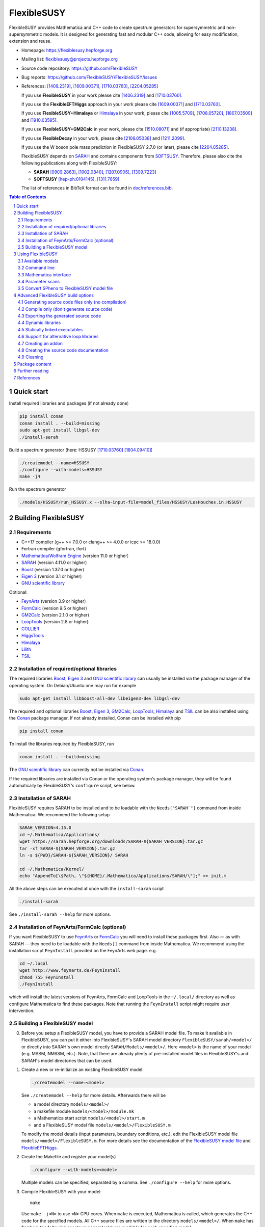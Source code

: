.. sectnum::

============
FlexibleSUSY
============

|release| |commits-since| |static-analysis| |tests|

.. |release| image:: https://img.shields.io/github/v/release/FlexibleSUSY/FlexibleSUSY
.. |commits-since| image:: https://img.shields.io/github/commits-since/FlexibleSUSY/FlexibleSUSY/latest/development
   :alt: GitHub commits since latest release (by SemVer including pre-releases)
.. |static-analysis| image:: https://github.com/FlexibleSUSY/FlexibleSUSY/workflows/static%20analysis/badge.svg?branch=development
   :target: https://github.com/FlexibleSUSY/FlexibleSUSY/actions/workflows/static-analysis.yml
.. |tests| image:: https://github.com/FlexibleSUSY/FlexibleSUSY/workflows/tests/badge.svg?branch=development
   :target: https://github.com/FlexibleSUSY/FlexibleSUSY/actions/workflows/tests.yml

.. image:: doc/images/FS-logo.png
   :align: right

FlexibleSUSY provides Mathematica and C++ code to create spectrum
generators for supersymmetric and non-supersymmetric models.  It is
designed for generating fast and modular C++ code, allowing for easy
modification, extension and reuse.

* Homepage:                https://flexiblesusy.hepforge.org
* Mailing list:            flexiblesusy@projects.hepforge.org
* Source code repository:  https://github.com/FlexibleSUSY
* Bug reports:             https://github.com/FlexibleSUSY/FlexibleSUSY/issues
* References: [1406.2319]_, [1609.00371]_, [1710.03760]_, [2204.05285]_

  If you use **FlexibleSUSY** in your work please cite [1406.2319]_
  and [1710.03760]_.

  If you use the **FlexibleEFTHiggs** approach in your work please
  cite [1609.00371]_ and [1710.03760]_.

  If you use **FlexibleSUSY+Himalaya** or Himalaya_ in your work,
  please cite [1005.5709]_, [1708.05720]_, [1807.03509]_ and
  [1910.03595]_.

  If you use **FlexibleSUSY+GM2Calc** in your work, please cite
  [1510.08071]_ and (if appropriate) [2110.13238]_.

  If you use **FlexibleDecay** in your work, please cite
  [2106.05038]_ and [1211.2099]_.

  If you use the W boson pole mass prediction in FlexibleSUSY 2.7.0
  (or later), please cite [2204.05285]_.

  FlexibleSUSY depends on SARAH_ and contains components from
  SOFTSUSY_. Therefore, please also cite the following publications
  along with FlexibleSUSY:

  - **SARAH** [0909.2863]_, [1002.0840]_, [1207.0906]_, [1309.7223]_
  - **SOFTSUSY** [hep-ph:0104145]_, [1311.7659]_

  The list of references in BibTeX format can be found in
  `<doc/references.bib>`_.

.. contents:: Table of Contents
   :depth: 2


Quick start
===========

Install required libraries and packages (if not already done)

.. code-block:: shell

    pip install conan
    conan install . --build=missing
    sudo apt-get install libgsl-dev
    ./install-sarah

Build a spectrum generator (here: HSSUSY [1710.03760]_
[1804.09410]_)

.. code-block:: shell

    ./createmodel --name=HSSUSY
    ./configure --with-models=HSSUSY
    make -j4

Run the spectrum generator

.. code-block:: shell

    ./models/HSSUSY/run_HSSUSY.x --slha-input-file=model_files/HSSUSY/LesHouches.in.HSSUSY


Building FlexibleSUSY
=====================

Requirements
------------

* C++17 compiler (g++ >= 7.0.0 or clang++ >= 4.0.0 or icpc >= 18.0.0)
* Fortran compiler (gfortran, ifort)
* `Mathematica/Wolfram Engine`_ (version 11.0 or higher)
* SARAH_ (version 4.11.0 or higher)
* Boost_ (version 1.37.0 or higher)
* `Eigen 3`_ (version 3.1 or higher)
* `GNU scientific library`_

Optional:

* FeynArts_ (version 3.9 or higher)
* FormCalc_ (version 9.5 or higher)
* GM2Calc_ (version 2.1.0 or higher)
* LoopTools_ (version 2.8 or higher)
* COLLIER_
* HiggsTools_
* Himalaya_
* Lilith_
* TSIL_

Installation of required/optional libraries
-------------------------------------------

The required libraries Boost_, `Eigen 3`_ and `GNU scientific library`_
can usually be installed via the package manager of the operating system.
On Debian/Ubuntu one may run for example

.. code-block:: shell

    sudo apt-get install libboost-all-dev libeigen3-dev libgsl-dev

The required and optional libraries Boost_, `Eigen 3`_, GM2Calc_,
LoopTools_, Himalaya_ and TSIL_ can be also installed using the Conan_
package manager.  If not already installed, Conan can be installed
with pip

.. code-block:: shell

    pip install conan

To install the libraries required by FlexibleSUSY, run

.. code-block:: shell

    conan install . --build=missing

The `GNU scientific library`_ can currently not be installed via
Conan_.

If the required libraries are installed via Conan or the operating
system's package manager, they will be found automatically by
FlexibleSUSY's ``configure`` script, see below.

Installation of SARAH
---------------------

FlexibleSUSY requires SARAH to be installed and to be loadable with
the ``Needs["SARAH`"]`` command from inside Mathematica.  We recommend
the following setup

.. code-block:: shell

    SARAH_VERSION=4.15.0
    cd ~/.Mathematica/Applications/
    wget https://sarah.hepforge.org/downloads/SARAH-${SARAH_VERSION}.tar.gz
    tar -xf SARAH-${SARAH_VERSION}.tar.gz
    ln -s ${PWD}/SARAH-${SARAH_VERSION}/ SARAH

    cd ~/.Mathematica/Kernel/
    echo "AppendTo[\$Path, \"${HOME}/.Mathematica/Applications/SARAH/\"];" >> init.m

All the above steps can be executed at once with the ``install-sarah``
script

.. code-block:: shell

    ./install-sarah

See ``./install-sarah --help`` for more options.

Installation of FeynArts/FormCalc (optional)
--------------------------------------------

If you want FlexibleSUSY to use FeynArts_ or FormCalc_ you will need
to install these packages first.  Also — as with SARAH — they need to
be loadable with the ``Needs[]`` command from inside Mathematica.  We
recommend using the installation script ``FeynInstall`` provided on
the FeynArts web page. e.g.

.. code-block:: shell

    cd ~/.local
    wget http://www.feynarts.de/FeynInstall
    chmod 755 FeynInstall
    ./FeynInstall

which will install the latest versions of FeynArts, FormCalc and
LoopTools in the ``~/.local/`` directory as well as configure
Mathematica to find these packages.  Note that running the
``FeynInstall`` script might require user intervention.

Building a FlexibleSUSY model
-----------------------------

0. Before you setup a FlexibleSUSY model, you have to provide a SARAH
   model file.  To make it available in FlexibleSUSY, you can put it
   either into FlexibleSUSY's SARAH model directory
   ``FlexibleSUSY/sarah/<model>/`` or directly into SARAH's own model
   directly ``SARAH/Models/<model>/``.  Here ``<model>`` is the name
   of your model (e.g. MSSM, NMSSM, etc.).  Note, that there are
   already plenty of pre-installed model files in FlexibleSUSY's and
   SARAH's model directories that can be used.

1. Create a new or re-initialize an existing FlexibleSUSY model

   .. code-block:: shell

       ./createmodel --name=<model>

   See ``./createmodel --help`` for more details.  Afterwards there will
   be

   * a model directory ``models/<model>/``
   * a makefile module ``models/<model>/module.mk``
   * a Mathematica start script ``models/<model>/start.m``
   * and a FlexibleSUSY model file ``models/<model>/FlexibleSUSY.m``

   To modify the model details (input parameters, boundary conditions,
   etc.), edit the FlexibleSUSY model file
   ``models/<model>/FlexibleSUSY.m``.  For more details see the
   documentation of the `FlexibleSUSY model file`_ and
   `FlexibleEFTHiggs`_.

2. Create the Makefile and register your model(s)

   .. code-block:: shell

       ./configure --with-models=<model>

   Multiple models can be specified, separated by a comma.  See
   ``./configure --help`` for more options.

3. Compile FlexibleSUSY with your model::

       make

   Use ``make -j<N>`` to use ``<N>`` CPU cores.  When ``make`` is
   executed, Mathematica is called, which generates the C++ code for
   the specified models.  All C++ source files are written to the
   directory ``models/<model>/``.  When ``make`` has finished, the
   following spectrum generator(s) are available for each specified
   model:

   * ``models/<model>/run_<model>.x``: command line spectrum generator
   * ``models/<model>/run_<model>.m``: Mathematica interface

Example

.. code-block:: shell

    ./createmodel --name=HSSUSY
    ./configure --with-models=HSSUSY
    make -j4

    ./models/HSSUSY/run_HSSUSY.x --slha-input-file=model_files/HSSUSY/LesHouches.in.HSSUSY


Using FlexibleSUSY
==================

Available models
----------------

FlexibleSUSY ships with many pre-generated models.  The following
table includes an (incomplete) list of models with a detailed
documentation.

======================== ====================================
 Model                    Description
======================== ====================================
 `HSSUSY`_                high-scale MSSM (pure EFT)
 `MSSMEFTHiggs`_          high-scale MSSM (FlexibleEFTHiggs)
 `NUHMSSMNoFVHimalaya`_   fixed-order MSSM
======================== ====================================

.. _`HSSUSY`: doc/models/HSSUSY.rst
.. _`MSSMEFTHiggs`: doc/models/MSSMEFTHiggs.rst
.. _`NUHMSSMNoFVHimalaya`: doc/models/NUHMSSMNoFVHimalaya.rst


Command line
------------

For each model FlexibleSUSY creates an executable
``models/<model>/run_<model>.x`` that can be run from the command
line.  The executable accepts the input in the SLHA format, for
example in form of a file

.. code-block:: shell

    ./models/MSSM/run_MSSM.x \
       --slha-input-file=models/MSSM/LesHouches.in.MSSM \
       --slha-output-file=LesHouches.out.MSSM

or as a stream

.. code-block:: shell

    cat models/MSSM/LesHouches.in.MSSM \
       | ./models/MSSM/run_MSSM.x --slha-input-file=- --slha-output-file=LesHouches.out.MSSM

For a documentation of FlexibleSUSY-specific switches in the SLHA
input see the section on `SLHA input parameters`_.

By default the executable writes the output in SLHA format to stdout.
The output can also be appended to an SQLite database

.. code-block:: shell

    ./models/MSSM/run_MSSM.x \
       --slha-input-file=models/MSSM/LesHouches.in.MSSM \
       --slha-output-file=LesHouches.out.MSSM \
       --database-output-file=points.db

See ``models/<model>/run_<model>.x --help`` for further options.


Mass spectrum and renormalization group running
```````````````````````````````````````````````

The pole mass spectrum and the RG flow can be written to text files
for easy plotting.  In the MSSM for example these text files can be
generated via

.. code-block:: shell

    ./models/MSSM/run_MSSM.x \
       --slha-input-file=model_files/MSSM/LesHouches.in.MSSM \
       --rgflow-output-file=MSSM_rgflow.dat \
       --spectrum-output-file=MSSM_spectrum.dat

The generated files ``MSSM_rgflow.dat`` and ``MSSM_spectrum.dat`` can
be plotted for example with the gnuplot scripts in the model
directory

.. code-block:: shell

    gnuplot -persist -e "filename='MSSM_spectrum.dat'" \
       models/MSSM/MSSM_plot_spectrum.gnuplot

    gnuplot -persist -e "filename='MSSM_rgflow.dat'" \
       models/MSSM/MSSM_plot_rgflow.gnuplot

The gnuplot scripts are just for illustration and currently plot all
running parameters, regardless of their mass dimension, so the
resulting plot is not particularly informative.  However, one may
easily adapt the scripts to plot any chosen subset of the parameters.


Mathematica interface
---------------------

FlexibleSUSY can be called from within Mathematica using Wolfram's
LibraryLink.  By default, FlexibleSUSY creates a LibraryLink library
for each spectrum generator.  The generated library can be found in
``models/<model>/<model>_librarylink.so``, where ``<model>`` is the
model name.

Example

.. code-block:: mathematica

    Get["models/CMSSM/CMSSM_librarylink.m"];

    (* Create a handle to a model given the input parameters.
       See Options[FSCMSSMOpenHandle] for all default options. *)
    handle = FSCMSSMOpenHandle[
      fsSettings -> { precisionGoal -> 1.*^-4 },
      fsSMParameters -> { Mt -> 173.3 },
      fsModelParameters -> {
          m0 -> 125, m12 -> 500, TanBeta -> 10, SignMu -> 1, Azero -> 0 }
    ];

    (* calculate pole mass spectrum *)
    FSCMSSMCalculateSpectrum[handle];

    (* calculate observables *)
    FSCMSSMCalculateObservables[handle];

    (* close the model handle *)
    FSCMSSMCloseHandle[handle];

For each model, FlexibleSUSY creates an example Mathematica script
which illustrates the use of the Mathematica interface.  The generated
example can be found in ``models/<model>/run_<model>.m`` which can be
run for example as

.. code-block:: shell

    math -run "<< \"models/<model>/run_<model>.m\""

Before running it, the model parameters in the script should be set to
reasonable values.  More advanced examples can be found in the
FlexibleSUSY documentation.

Note: In order to compile the library, Mathematica must be installed.
To disable the LibraryLink interface, configure with
``--disable-librarylink``.

Further details and examples can be found in the `LibraryLink
documentation`_.

.. _`LibraryLink documentation`: doc/librarylink.rst

Parameter scans
---------------

FlexibleSUSY contains two shell scripts aiming to help the user
performing parameter scans based on SLHA files.

Tabular output
``````````````

The script ``utils/scan-slha.sh`` performs a scan over an input
parameter.

Examples:

To perform a scan over :math:`\tan\beta(M_Z)` in the CMSSM (given in
the SLHA input file in the ``MINPAR[3]`` field) and print out the the
values of :math:`\tan\beta(M_Z)`, :math:`M_h` (``MASS[25]``) and
:math:`y_t(M_{\text{SUSY}})` (``YU[2,2]``) run

.. code-block:: shell

     utils/scan-slha.sh \
        --spectrum-generator=models/CMSSM/run_CMSSM.x \
        --slha-input-file=model_files/CMSSM/LesHouches.in.CMSSM \
        --scan-range=MINPAR[3]=1~30:10 \
        --output=MINPAR[3],MASS[25],YU[2:2]

Alternatively, the SLHA input can be piped into the script as

.. code-block:: shell

    cat model_files/CMSSM/LesHouches.in.CMSSM \
       | utils/scan-slha.sh \
         --spectrum-generator=models/CMSSM/run_CMSSM.x \
         --scan-range=MINPAR[3]=1~30:10 \
         --output=MINPAR[3],MASS[25],YU[2:2]

The spectrum generator executable is specified using the
``--spectrum-generator=`` option.  The parameter to be scanned over as
well as the scan range and the number of steps must be specified using
the ``--scan-range=`` option.  The syntax is

.. code-block:: shell

    --scan-range=<block>[<field>]=<start>~<stop>:<number_of_steps>

Here ``<block>`` is the SLHA block in which the input parameter is to
be found and ``<field>`` is the block entry corresponding to the
parameter.  ``<start>`` and ``<stop>`` define the scan range and
``<number_of_steps>`` define the number of steps.  By default the step
size is linear.  Alternatively, a logarithmic step size can be chosen
by passing ``--step-size=log`` to the script.  See also
``utils/scan-slha.sh --help``.  The parameters to print to the output
stream must be defined using the ``--output=`` option.  The syntax
is

.. code-block:: shell

    --output=<block>[<fields>]

where ``<block>`` is the SLHA block in which the output parameter is to
be read from and ``<field>`` is the block entry corresponding to the
parameter.  To read a matrix element from a block, use a colon ``:`` to
specify the matrix element indices.  Multiple output parameters can be
specified by a comma.

Database output
```````````````

As an alternative, all parameters calculated during a scan can be
written to a SQLite database using the ``scan-database.sh`` script.

Examples

.. code-block:: shell

    utils/scan-database.sh \
       --spectrum-generator=models/CMSSM/run_CMSSM.x \
       --slha-input-file=model_files/CMSSM/LesHouches.in.CMSSM \
       --scan-range=MINPAR[3]=1~30:10 \
       --database-output-file=scan.db

or

.. code-block:: shell

    cat model_files/CMSSM/LesHouches.in.CMSSM \
       | ./utils/scan-database.sh \
         --spectrum-generator=models/CMSSM/run_CMSSM.x \
         --scan-range=MINPAR[3]=1~30:10 \
         --database-output-file=scan.db

The name of the database file must be set using the
``--database-output-file=`` option.

Convert SPheno to FlexibleSUSY model file
-----------------------------------------

The script ``utils/convert_SPheno_to_FlexibleSUSY.m`` can help to
convert a SPheno model file (``SPheno.m``) to a FlexibleSUSY model
file (``FlexibleSUSY.m.in``).  The conversion is not perfect, because
it is usually not unique.  Therefore one should check the generated
``FlexibleSUSY.m.in`` file.

Example

.. code-block:: shell

    cat << EOF | math -noprompt > FlexibleSUSY.m.in
    sphenoFile = "~/.Mathematica/Applications/SARAH/Models/MSSM/SPheno.m";
    Get["utils/convert_SPheno_to_FlexibleSUSY.m"];
    EOF


Advanced FlexibleSUSY build options
===================================

Generating source code files only (no compilation)
----------------------------------------------------

If you want to only create the C++ source files for your model, but do
not want to compile the code, you can use the ``--disable-compile``
configure option

.. code-block:: shell

    ./configure --with-models=MSSM --disable-compile
    make

Here, configure will not check for installed compilers or libraries.
It will only search for Mathematica and SARAH.  The execution of
``make`` will stop as soon as all C++ source code files are generated.
See below for how to export the generated source code.


Compile only (don't generate source code)
-----------------------------------------

If you want to only compile already created the C++ source files for
your model, you can use the ``--disable-meta`` configure option

.. code-block:: shell

    ./configure --with-models=MSSM --disable-meta
    make

Here, configure will only check for installed compilers or libraries.
It will not check for Mathematica and SARAH.

This option is useful if you want to generate the source code on one
computer and then transfer the generated code to another computer to
compile it.  This option can also be used with the pre-generated
FlexibleSUSY models, which are provided at the FlexibleSUSY home page.

Warning: Please make sure all C++ source files of your model are
available in the model directory ``models/<model>/``.  Otherwise the
compilation will fail.


Exporting the generated source code
-----------------------------------

The complete FlexibleSUSY source code, including the generated C++
code for the specified model(s) (but without the Mathematica meta
code), can be exported to a new directory.  The exported source code
is a complete standalone package, with it's own build system.  To
export the code, one has to set the target directory during
configuration via the ``--with-install-dir=`` option.  For example

.. code-block:: shell

    ./configure --with-models=<models> --with-install-dir=/path/to/export/directory

Afterwards

.. code-block:: shell

    make install-src

must be executed, which will copy the generated C++ source code for
all ``<models>`` to ``/path/to/export/directory``, together with the
non-model specific source code from ``config/``, ``doc/``, ``slhaea/``
and ``src/``.  Afterwards, the standalone package can be build like
this

.. code-block:: shell

    cd /path/to/export/directory
    ./configure
    make

It is also possible to create a "model package", which includes only
the generated source code for a given model, but does not contain the
whole FlexibleSUSY build system.  This is useful when the source code
for a model should be generated on one computer and later transferred
to another one to be compiled.  To create such a "model package" run

.. code-block:: shell

    make pack-<model>-src

where ``<model>`` is the name of the model whose generated source code
shall be packed.  After ``make`` has finished, the package file
``<model>.tar.gz`` can be found in the working directory.


Dynamic libraries
-----------------

If you want to create dynamic model libraries (instead of static
libraries, which is the default) you need to pass the
``--enable-shared-libs`` option to the configure script.  The file
name extension for the shared libraries as well as the command to
build them can be overwritten using the ``--with-shared-lib-ext=``
``--with-shared-lib-cmd=``.  parameters.  For example, when Intel
compilers should be used, replace gcc by icc or icpc

.. code-block:: shell

    ./configure --with-models=CMSSM,NMSSM \
       --enable-shared-libs \
       --with-shared-lib-ext=".so" \
       --with-shared-lib-cmd="gcc -shared -o"

**Important remark:**

The libraries are linked to the executables with *absolute* paths.
This means that, if you for example move the FlexibleSUSY directory to
another location, the executables will no longer find the libraries.
To make the executables find the libraries again, you have to relink
them via

.. code-block:: shell

    make clean-executables
    make allexec


Statically linked executables
-----------------------------

External libraries can be linked statically to the spectrum generator
executables by passing ``--enable-static`` to configure.  This is
useful when the executable should be transferred to another computer,
where some libraries are not available.

Example

.. code-block:: shell

    ./configure --with-models=CMSSM --enable-static

If ``--enable-static`` is used, the following linker flags and
additional libraries will be used

.. code-block:: shell

    LDFLAGS = -static
    LDLIBS  = -ldl

These linker-specific flags and additional libraries can be
overwritten using ``--with-static-ldflags=`` and
``--with-static-ldlibs=``

Example

.. code-block:: shell

    ./configure --with-models=CMSSM \
       --enable-static \
       --with-static-ldflags="-static" \
       --with-static-ldlibs="-lquadmath -ldl"

In case of dynamic linking (``--disable-static``, which is the default),
the options ``--with-shared-ldflags=`` and ``--with-shared-ldlibs=`` must
be used to set ``LDFLAGS`` and ``LDLIBS``.


Support for alternative loop libraries
--------------------------------------

FlexibleSUSY ships with its own implementation of the
Passarino-Veltman 1-loop functions, which have been translated from
SOFTSUSY_.  However, alternative implementations of the 1-loop
functions can be used:

* LoopTools_
* COLLIER_
* FFlite (a thread-safe variant of LoopTools_, shipped with FlexibleSUSY)

The loop function libraries can be enabled by passing
``--with-loop-libraries=`` to the ``configure`` script

.. code-block:: shell

    ./configure --with-loop-libraries=<libraries>

where ``<libraries>`` can be any (or a combination) of ``collier``,
``looptools`` or ``fflite``.

Example

.. code-block:: shell

    ./configure --with-loop-libraries=collier,looptools

When the SLHA input is used, the loop library to use can be selected
by setting the entry of ``FlexibleSUSY[31]`` to ``0`` (= SOFTSUSY),
``1`` ( = COLLIER), ``2`` (= LoopTools) or ``3`` (= FFlite).  See
`SLHA input parameters`_ for details.

Example::

    Block FlexibleSUSY
       31   0    # loop library (0 = SOFTSUSY, 1 = COLLIER, 2 = LoopTools, 3 = FFlite)

When the Mathematica interface is used, the loop library to use can be
selected by setting the value of ``loopLibrary`` appropriately

.. code-block:: mathematica

    FS@ModelName@OpenHandle[
        fsSettings -> {
            loopLibrary -> 0   (* 0 = SOFTSUSY, 1 = COLLIER, 2 = LoopTools, 3 = FFlite *)
        }
    ]

In the following it is described in more detail how to enable these
alternative loop function libraries in FlexibleSUSY.

LoopTools support
`````````````````

It is possible to use LoopTools_ for calculating the loop functions,
instead of using SOFTSUSY's loop functions.  To enable LoopTools,
configure FlexibleSUSY via

.. code-block:: shell

    ./configure --enable-looptools

or

.. code-block:: shell

    ./configure --with-loop-libraries=looptools

If LoopTools has been installed via Conan_, the configure will
automatically find the paths to the LoopTools library.

To use the LoopTools library and header files from a specific
directory, run ``configure`` via

.. code-block:: shell

    LOOPTOOL_DIR=/path/to/looptools/build

    ./configure --enable-looptools \
       --with-looptools-incdir=$LOOPTOOLS_DIR \
       --with-looptools-libdir=$LOOPTOOLS_DIR

Note: LoopTools 2.8 or higher is required.
Also, if FlexibleSUSY is compiled with LibraryLink (default) then LoopTools has to be compiled with ``-fPIC`` option.
This is achieved by setting the ``FFLAGS`` variable during LoopTools configuration as

.. code-block:: shell

    FFLAGS="-O3 -fPIC" ./configure

COLLIER support
```````````````

It is possible to use COLLIER_ for calculating the loop functions,
instead of using SOFTSUSY's loop functions.  To enable COLLIER
configure FlexibleSUSY via

.. code-block:: shell

   ./configure --with-loop-libraries=collier

To use the COLLIER library and header files from a specific
directory configure via

.. code-block:: shell

    COLLIER_DIR=/path/to/COLLIER-x.y.z

    ./configure --with-loop-libraries=collier \
       --with-collier-incdir=$COLLIER_DIR/modules \
       --with-collier-libdir=$COLLIER_DIR

Note: versions since COLLIER-1.2.3 were tested so far.
Also, COLLIER static library should be configured with
``-Dstatic=ON -DCMAKE_POSITION_INDEPENDENT_CODE=ON`` flags.

TSIL support
````````````

Some models of FlexibleSUSY require TSIL_, for example `HSSUSY`_.  When
such models are activated (via ``./configure --with-models=<model>``),
FlexibleSUSY requires TSIL to be available.  If TSIL is installed in a
system directory or installed via Conan_, FlexibleSUSY will find the
TSIL automatically.  To use TSIL from a a non-standard directory,
configure FlexibleSUSY like this

.. code-block:: shell

    $TSIL_DIR=/path/to/tsil

    ./configure --enable-tsil \
       --with-tsil-incdir=$TSIL_DIR \
       --with-tsil-libdir=$TSIL_DIR

Note also that TSIL must be compiled with ``-fPIC``, which can be
achieved by setting in the TSIL ``Makefile``

.. code-block:: shell

    TSIL_OPT = -O3 -funroll-loops -fPIC


Creating an addon
-----------------

A FlexibleSUSY addon is a program or library, which uses parts of the
FlexibleSUSY libraries or the generated models or is integrated into
FlexibleSUSY.  An addon can be created via

.. code-block:: shell

    ./createaddon --name=<addon>

where ``<addon>`` is the name of the addon.  The createaddon script
creates the directory ``addons/<addon>/`` and the corresponding makefile
module ``addons/<addon>/module.mk``.  If an addon has been created with
the above script, the user may edit the makefile module
(``addons/<addon>/module.mk``) to add source files in to the three
variables

.. code-block:: shell

    LIB@ADDON@_SRC  # list of source files to be included in library
    EXE@ADDON@_SRC  # list of source files with a main()
    LIB@ADDON@_HDR  # list of header files

Example

.. code-block:: shell

    LIB@ADDON@_SRC := $(DIR)/file1.cpp
    EXE@ADDON@_SRC := $(DIR)/run.cpp
    LIB@ADDON@_HDR := $(DIR)/file1.hpp

To configure and compile the addon run

.. code-block:: shell

    ./configure --with-addons=<addon>
    make

make compiles all source files and creates the addon library
``addons/<addon>/lib<addon>.a`` (including the object file ``file1.o`` in
the above example) and an executable (``addons/<addon>/run.x`` in the
above example).


Creating the source code documentation
--------------------------------------

FlexibleSUSY's source code documentation (including the generated
source code files) can be generated with Doxygen in HTML or man
format.  To generate the HTML documentation please run

.. code-block:: shell

    make doc-html

The generated HTML index file can then be found in
``doc/html/index.html`` and can be viewed with any HTML browser, e.g.

.. code-block:: shell

    firefox doc/html/index.html

To generate the man documentation please run

.. code-block:: shell

    make doc-man

The generated man pages can then be found in ``doc/man/man3/`` and can
be viewed as

.. code-block:: shell

    man doc/man/man3/model_file_options.3


Cleaning
--------

There are several make targets to remove generated files, compiled
object files, libraries or executables::

    make clean      # deletes all .d .o .a .x files

    make distclean  # does `clean` and `clean-generated`
                    # and deletes in addition:
                    # Makefile flexiblesusy-config config.*
                    # config/list_sarah_model_files.sh

    make clean-dep  # deletes all .d files

    make clean-executables # deletes all .x files

    make clean-generated   # deletes generated files

    make clean-lib  # deletes all libraries

    make clean-obj  # deletes all .o files

For each model ``<model>`` or addon there are specific clean targets
to remove model-specific files::

    make clean-<model>     # deletes .d .o .a .x files

    make distclean-<model> # same as `make clean-<model> clean-<model>-src`

    make clean-<model>-dep # deletes .d files

    make clean-<model>-lib # deletes model library

    make clean-<model>-obj # deletes .o files

    make clean-<model>-src # deletes generated files


Package content
===============

In the following all sub-directories within the FlexibleSUSY package
are listed:

* ``addons/`` contains addons for FlexibleSUSY

* ``config/`` contains helper scripts and makefile modules for the
  build system

* ``doc/`` contains the FlexibleSUSY documentation

* ``examples/`` contains examples how to build you own spectrum
  generator based on FlexibleSUSY

* ``fflite/`` contains an alternative implementation of the
  Passarino-Veltman loop functions, based on FF

* ``meta/`` contains the Mathematica meta code which generates the
  spectrum generators.  See the `meta code documentation`_ for more
  details.

* ``model_files/`` contains default model files for some frequently
  used models (SM, SplitMSSM, MSSM, NMSSM, SMSSM, UMSSM, etc.)

* ``model_specific/`` contains model-specific higher order corrections
  for the MSSM, NMSSM, SM and SplitMSSM from the literature

* ``models/`` This is the output directory where the generated C++
  code for the spectrum generators will be stored.

* ``nlohmann/`` contains the nlohmann_ JSON library

* ``Output/`` contains SARAHs model-specific output files

* ``sarah/`` contains SARAH model files shipped with FlexibleSUSY

* ``slhaea/`` contains the slhaea_ SLHA reader library

* ``src/`` contains model-independent FlexibleSUSY C++ source code

* ``templates/`` contains C++ template files for the spectrum generators

* ``test/`` contains the FlexibleSUSY test suite

* ``utils/`` contains some utility scripts to perform scans or extract
  data from SLHA files


Further reading
===============

* `FlexibleSUSY model file`_
* `FlexibleEFTHiggs`_
* `LibraryLink documentation`_
* `meta code documentation`_
* `SLHA input parameters`_
* `Observables`_


References
==========

.. _slhaea: https://github.com/fthomas/slhaea
.. _GM2Calc: https://github.com/GM2Calc/GM2Calc
.. _SARAH: http://sarah.hepforge.org
.. _SOFTSUSY: http://softsusy.hepforge.org
.. _Boost: http://www.boost.org
.. _Conan: https://conan.io/
.. _Eigen 3: http://eigen.tuxfamily.org
.. _FeynArts: http://www.feynarts.de
.. _FormCalc: http://www.feynarts.de/formcalc
.. _GNU scientific library: http://www.gnu.org/software/gsl
.. _HiggsTools: https://gitlab.com/higgsbounds/higgstools
.. _Lilith: https://github.com/sabinekraml/Lilith-2
.. _`Mathematica/Wolfram Engine`: https://www.wolfram.com
.. _LoopTools: http://www.feynarts.de/looptools
.. _COLLIER: https://collier.hepforge.org
.. _Himalaya: https://github.com/Himalaya-Library/Himalaya
.. _TSIL: https://www.niu.edu/spmartin/tsil
.. _nlohmann: https://github.com/nlohmann/json

.. _`FlexibleSUSY model file`: doc/model_file.rst
.. _`FlexibleEFTHiggs`: doc/FlexibleEFTHiggs.rst
.. _`meta code documentation`: doc/meta_code.rst
.. _`SLHA input parameters`: doc/slha_input.rst
.. _`Observables`: doc/observables.rst

.. [hep-ph:0104145] `CPC 143 (2002) 305-331 <https://inspirehep.net/record/555481>`_ [`arxiv:hep-ph/0104145 <http://arxiv.org/abs/hep-ph/0104145>`_]
.. [0909.2863] `CPC 181 (2010) 1077-1086 <https://inspirehep.net/record/831371>`_ [`arxiv:0909.2863 <http://arxiv.org/abs/0909.2863>`_]
.. [1002.0840] `CPC 182 (2011) 808-833 <https://inspirehep.net/record/845241>`_   [`arxiv:1002.0840 <http://arxiv.org/abs/1002.0840>`_]
.. [1005.5709] `JHEP 1008 (2010) 104 <https://inspirehep.net/record/856612>`_  [`arxiv:1005.5709 <https://arxiv.org/abs/1005.5709>`_]
.. [1207.0906] `CPC 184 (2013) 1792-1809 <https://inspirehep.net/record/1121136>`_ [`arxiv:1207.0906 <http://arxiv.org/abs/1207.0906>`_]
.. [1211.2099] `Eur. Phys. J. C73 (2013) no. 2, 2310 <https://inspirehep.net/literature/1201957>`_ [`arxiv:1211.2099 <https://arxiv.org/abs/1211.2099>`_]
.. [1309.7223] `CPC 185 (2014) 1773-1790 <https://inspirehep.net/record/1255845>`_ [`arxiv:1309.7223 <http://arxiv.org/abs/1309.7223>`_]
.. [1311.7659] `CPC 185 (2014) 2322 <https://inspirehep.net/record/1266808>`_  [`arxiv:1311.7659 <http://arxiv.org/abs/1311.7659>`_]
.. [1406.2319] `CPC 190 (2015) 139-172 <https://inspirehep.net/record/1299998>`_ [`arxiv:1406.2319 <https://arxiv.org/abs/1406.2319>`_]
.. [1510.08071] `Eur. Phys. J. C76 (2016) no. 2, 62 <https://inspirehep.net/literature/1401235>`_ [`arXiv:1510.08071 <https://arxiv.org/abs/1510.08071>`_]
.. [1609.00371] `JHEP 1701 (2017) 079 <https://inspirehep.net/record/1484857>`_ [`arxiv:1609.00371 <https://arxiv.org/abs/1609.00371>`_]
.. [1708.05720] `Eur. Phys. J. C77 (2017) no. 12, 814 <https://inspirehep.net/record/1617767>`_ [`arxiv:1708.05720 <https://arxiv.org/abs/1708.05720>`_]
.. [1710.03760] `CPC 230 (2018) 145-217 <https://inspirehep.net/record/1629978>`_ [`arXiv:1710.03760 <https://arxiv.org/abs/1710.03760>`_]
.. [1804.09410] `Eur. Phys. J. C78 (2018) no. 7, 573 <https://inspirehep.net/record/1670032>`_ [`arxiv:1804.09410 <https://arxiv.org/abs/1804.09410>`_]
.. [1807.03509] `Eur. Phys. J. C78 (2018) no. 10, 874 <https://inspirehep.net/record/1681658>`_ [`arxiv:1807.03509 <https://arxiv.org/abs/1807.03509>`_]
.. [1910.03595] `Eur. Phys. J. C80 (2020) no. 3, 186 <https://inspirehep.net/record/1758261>`_ [`arxiv:1910.03595 <https://arxiv.org/abs/1910.03595>`_]
.. [2106.05038] `CPC 283 (2023) 108584 <https://inspirehep.net/literature/1867840>`_ [`arxiv:2106.05038 <http://arxiv.org/abs/2106.05038>`_]
.. [2110.13238] `Eur. Phys. J. C82 (2022) no. 3, 229 <https://inspirehep.net/literature/1952331>`_ [`arxiv:2110.13238 <https://arxiv.org/abs/2110.13238>`_]
.. [2204.05285] `Phys. Rev. D 106 (2022) 9, 095023 <https://inspirehep.net/literature/2065408>`_ [`arxiv:2204.05285 <https://arxiv.org/abs/2204.05285>`_]
